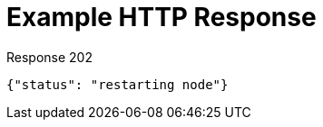 = Example HTTP Response

====
.Response 202
[source,json]
----
{"status": "restarting node"}
----
====